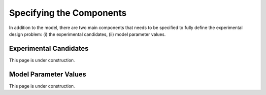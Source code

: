 ..  _specifying_components:
Specifying the Components
#########################

In addition to the model, there are two main components that needs to be specified to
fully define the experimental design problem: (i) the experimental candidates,
(ii) model parameter values.

Experimental Candidates
***********************
This page is under construction.

Model Parameter Values
**********************
This page is under construction.
